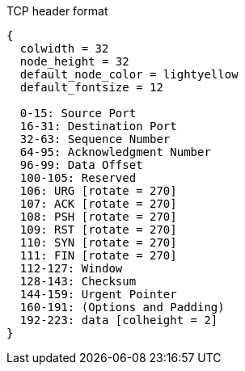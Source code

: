 .TCP header format
["packetdiag", target= 'tcp-header-format']
----
{
  colwidth = 32
  node_height = 32
  default_node_color = lightyellow
  default_fontsize = 12

  0-15: Source Port 
  16-31: Destination Port
  32-63: Sequence Number
  64-95: Acknowledgment Number
  96-99: Data Offset
  100-105: Reserved
  106: URG [rotate = 270]
  107: ACK [rotate = 270]
  108: PSH [rotate = 270]
  109: RST [rotate = 270]
  110: SYN [rotate = 270]
  111: FIN [rotate = 270]
  112-127: Window
  128-143: Checksum
  144-159: Urgent Pointer
  160-191: (Options and Padding)
  192-223: data [colheight = 2]
}
----

